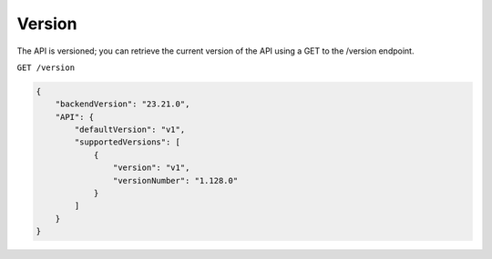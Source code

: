 Version
#######

The API is versioned; you can retrieve the current version of the API using a GET to the /version endpoint.

``GET /version``

.. code-block:: json

    {
        "backendVersion": "23.21.0",
        "API": {
            "defaultVersion": "v1",
            "supportedVersions": [
                {
                    "version": "v1",
                    "versionNumber": "1.128.0"
                }
            ]
        }
    }
